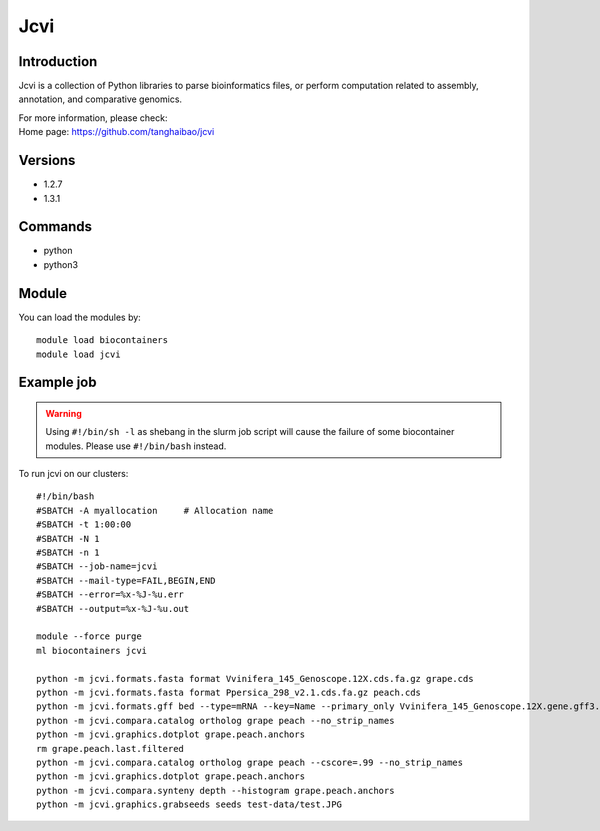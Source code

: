 .. _backbone-label:

Jcvi
==============================

Introduction
~~~~~~~~
Jcvi is a collection of Python libraries to parse bioinformatics files, or perform computation related to assembly, annotation, and comparative genomics.


| For more information, please check:
| Home page: https://github.com/tanghaibao/jcvi

Versions
~~~~~~~~
- 1.2.7
- 1.3.1

Commands
~~~~~~~
- python
- python3

Module
~~~~~~~~
You can load the modules by::

    module load biocontainers
    module load jcvi

Example job
~~~~~
.. warning::
    Using ``#!/bin/sh -l`` as shebang in the slurm job script will cause the failure of some biocontainer modules. Please use ``#!/bin/bash`` instead.

To run jcvi on our clusters::

    #!/bin/bash
    #SBATCH -A myallocation     # Allocation name
    #SBATCH -t 1:00:00
    #SBATCH -N 1
    #SBATCH -n 1
    #SBATCH --job-name=jcvi
    #SBATCH --mail-type=FAIL,BEGIN,END
    #SBATCH --error=%x-%J-%u.err
    #SBATCH --output=%x-%J-%u.out

    module --force purge
    ml biocontainers jcvi

    python -m jcvi.formats.fasta format Vvinifera_145_Genoscope.12X.cds.fa.gz grape.cds
    python -m jcvi.formats.fasta format Ppersica_298_v2.1.cds.fa.gz peach.cds
    python -m jcvi.formats.gff bed --type=mRNA --key=Name --primary_only Vvinifera_145_Genoscope.12X.gene.gff3.gz -o grape.bed
    python -m jcvi.compara.catalog ortholog grape peach --no_strip_names
    python -m jcvi.graphics.dotplot grape.peach.anchors
    rm grape.peach.last.filtered 
    python -m jcvi.compara.catalog ortholog grape peach --cscore=.99 --no_strip_names
    python -m jcvi.graphics.dotplot grape.peach.anchors
    python -m jcvi.compara.synteny depth --histogram grape.peach.anchors
    python -m jcvi.graphics.grabseeds seeds test-data/test.JPG 
